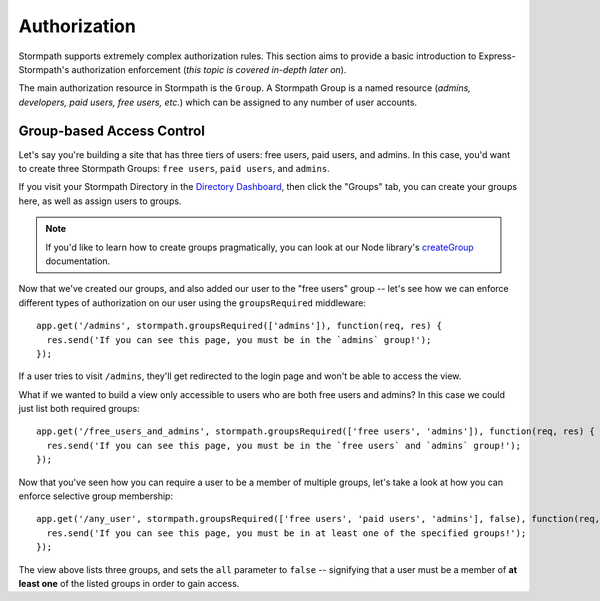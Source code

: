 .. _authorization:


Authorization
=============

Stormpath supports extremely complex authorization rules.  This section aims to
provide a basic introduction to Express-Stormpath's authorization enforcement
(*this topic is covered in-depth later on*).

The main authorization resource in Stormpath is the ``Group``.  A Stormpath
Group is a named resource (*admins, developers, paid users, free users, etc.*)
which can be assigned to any number of user accounts.


Group-based Access Control
--------------------------

Let's say you're building a site that has three tiers of users: free users, paid
users, and admins.  In this case, you'd want to create three Stormpath Groups:
``free users``, ``paid users``, and ``admins``.

If you visit your Stormpath Directory in the `Directory Dashboard`_, then
click the "Groups" tab, you can create your groups here, as well as assign users
to groups.

.. note::
    If you'd like to learn how to create groups pragmatically, you can look at
    our Node library's `createGroup`_ documentation.

Now that we've created our groups, and also added our user to the "free users"
group -- let's see how we can enforce different types of authorization on
our user using the ``groupsRequired`` middleware::

    app.get('/admins', stormpath.groupsRequired(['admins']), function(req, res) {
      res.send('If you can see this page, you must be in the `admins` group!');
    });

If a user tries to visit ``/admins``, they'll get redirected to the login page
and won't be able to access the view.

What if we wanted to build a view only accessible to users who are both free
users and admins?  In this case we could just list both required groups::

    app.get('/free_users_and_admins', stormpath.groupsRequired(['free users', 'admins']), function(req, res) {
      res.send('If you can see this page, you must be in the `free users` and `admins` group!');
    });

Now that you've seen how you can require a user to be a member of multiple
groups, let's take a look at how you can enforce selective group membership::

    app.get('/any_user', stormpath.groupsRequired(['free users', 'paid users', 'admins'], false), function(req, res) {
      res.send('If you can see this page, you must be in at least one of the specified groups!');
    });

The view above lists three groups, and sets the ``all`` parameter to ``false``
-- signifying that a user must be a member of **at least one** of the listed
groups in order to gain access.


.. _Directory Dashboard: https://api.stormpath.com/ui2/index.html#/directories
.. _createGroup: http://docs.stormpath.com/nodejs/api/directory#createGroup
